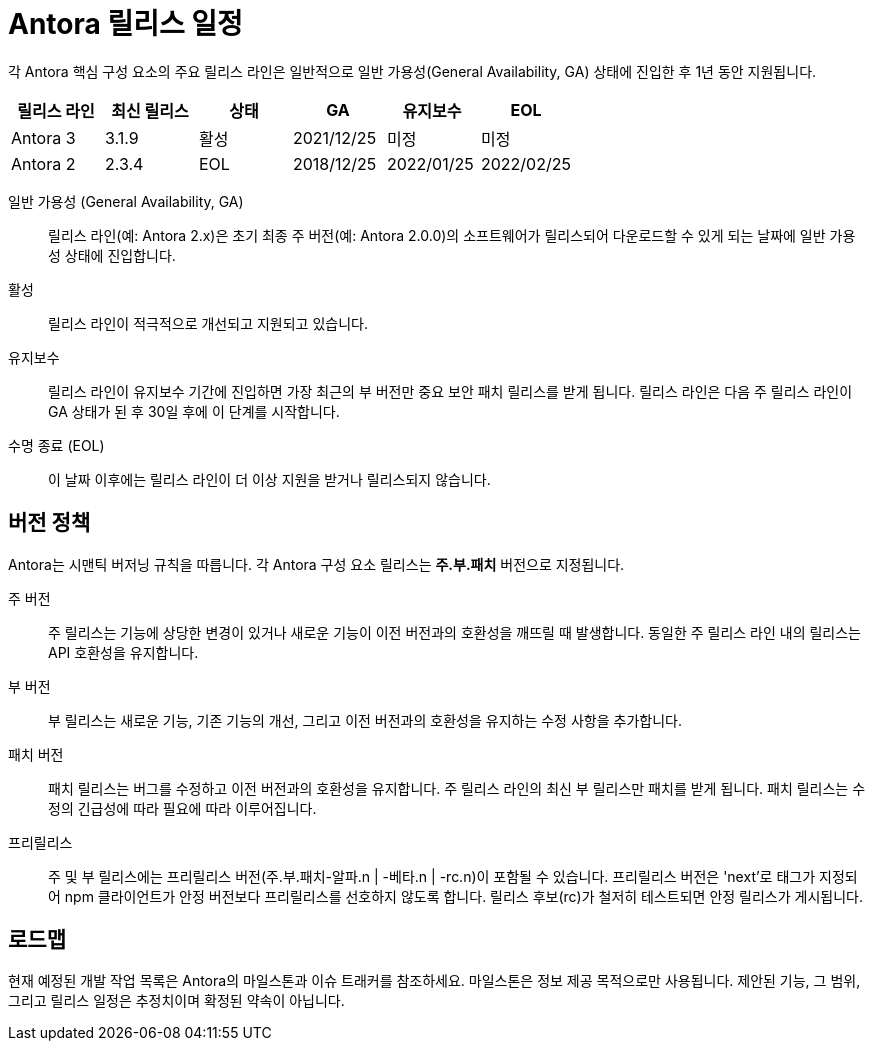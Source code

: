 = Antora 릴리스 일정

각 Antora 핵심 구성 요소의 주요 릴리스 라인은 일반적으로 일반 가용성(General Availability, GA) 상태에 진입한 후 1년 동안 지원됩니다.

[cols=6*]
|===
|릴리스 라인 |최신 릴리스 |상태 |GA |유지보수 |EOL

|Antora 3
|3.1.9
|활성
|2021/12/25
|미정
|미정

|Antora 2
|2.3.4
|EOL
|2018/12/25
|2022/01/25
|2022/02/25
|===

일반 가용성 (General Availability, GA):: 
릴리스 라인(예: Antora 2.x)은 초기 최종 주 버전(예: Antora 2.0.0)의 소프트웨어가 릴리스되어 다운로드할 수 있게 되는 날짜에 일반 가용성 상태에 진입합니다.

활성:: 
릴리스 라인이 적극적으로 개선되고 지원되고 있습니다.

유지보수:: 
릴리스 라인이 유지보수 기간에 진입하면 가장 최근의 부 버전만 중요 보안 패치 릴리스를 받게 됩니다. 릴리스 라인은 다음 주 릴리스 라인이 GA 상태가 된 후 30일 후에 이 단계를 시작합니다.

수명 종료 (EOL):: 
이 날짜 이후에는 릴리스 라인이 더 이상 지원을 받거나 릴리스되지 않습니다.

== 버전 정책

Antora는 시맨틱 버저닝 규칙을 따릅니다. 각 Antora 구성 요소 릴리스는 **주.부.패치** 버전으로 지정됩니다.

주 버전::
주 릴리스는 기능에 상당한 변경이 있거나 새로운 기능이 이전 버전과의 호환성을 깨뜨릴 때 발생합니다. 동일한 주 릴리스 라인 내의 릴리스는 API 호환성을 유지합니다.

부 버전::
부 릴리스는 새로운 기능, 기존 기능의 개선, 그리고 이전 버전과의 호환성을 유지하는 수정 사항을 추가합니다.

패치 버전::
패치 릴리스는 버그를 수정하고 이전 버전과의 호환성을 유지합니다. 주 릴리스 라인의 최신 부 릴리스만 패치를 받게 됩니다. 패치 릴리스는 수정의 긴급성에 따라 필요에 따라 이루어집니다.

프리릴리스::
주 및 부 릴리스에는 프리릴리스 버전(주.부.패치-알파.n | -베타.n | -rc.n)이 포함될 수 있습니다. 프리릴리스 버전은 'next'로 태그가 지정되어 npm 클라이언트가 안정 버전보다 프리릴리스를 선호하지 않도록 합니다. 릴리스 후보(rc)가 철저히 테스트되면 안정 릴리스가 게시됩니다.

== 로드맵

현재 예정된 개발 작업 목록은 Antora의 마일스톤과 이슈 트래커를 참조하세요. 마일스톤은 정보 제공 목적으로만 사용됩니다. 제안된 기능, 그 범위, 그리고 릴리스 일정은 추정치이며 확정된 약속이 아닙니다.